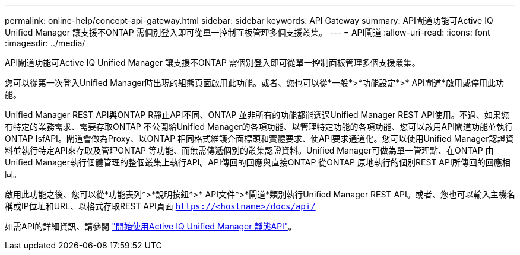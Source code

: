 ---
permalink: online-help/concept-api-gateway.html 
sidebar: sidebar 
keywords: API Gateway 
summary: API閘道功能可Active IQ Unified Manager 讓支援不ONTAP 需個別登入即可從單一控制面板管理多個支援叢集。 
---
= API閘道
:allow-uri-read: 
:icons: font
:imagesdir: ../media/


[role="lead"]
API閘道功能可Active IQ Unified Manager 讓支援不ONTAP 需個別登入即可從單一控制面板管理多個支援叢集。

您可以從第一次登入Unified Manager時出現的組態頁面啟用此功能。或者、您也可以從*一般*>*功能設定*>* API閘道*啟用或停用此功能。

Unified Manager REST API與ONTAP R靜止API不同、ONTAP 並非所有的功能都能透過Unified Manager REST API使用。不過、如果您有特定的業務需求、需要存取ONTAP 不公開給Unified Manager的各項功能、以管理特定功能的各項功能、您可以啟用API閘道功能並執行ONTAP IsfAPI。閘道會做為Proxy、以ONTAP 相同格式維護介面標頭和實體要求、使API要求通道化。您可以使用Unified Manager認證資料並執行特定API來存取及管理ONTAP 等功能、而無需傳遞個別的叢集認證資料。Unified Manager可做為單一管理點、在ONTAP 由Unified Manager執行個體管理的整個叢集上執行API。API傳回的回應與直接ONTAP 從ONTAP 原地執行的個別REST API所傳回的回應相同。

啟用此功能之後、您可以從*功能表列*>*說明按鈕*>* API文件*>*閘道*類別執行Unified Manager REST API。或者、您也可以輸入主機名稱或IP位址和URL、以格式存取REST API頁面 `https://<hostname>/docs/api/`

如需API的詳細資訊、請參閱 link:../api-automation/concept-getting-started-with-getting-started-with-um-apis.html["開始使用Active IQ Unified Manager 靜態API"]。
